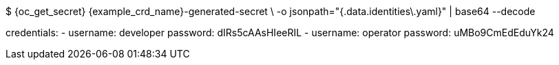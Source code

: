 $ {oc_get_secret} {example_crd_name}-generated-secret \
-o jsonpath="{.data.identities\.yaml}" | base64 --decode

credentials:
- username: developer
  password: dIRs5cAAsHIeeRIL
- username: operator
  password: uMBo9CmEdEduYk24
